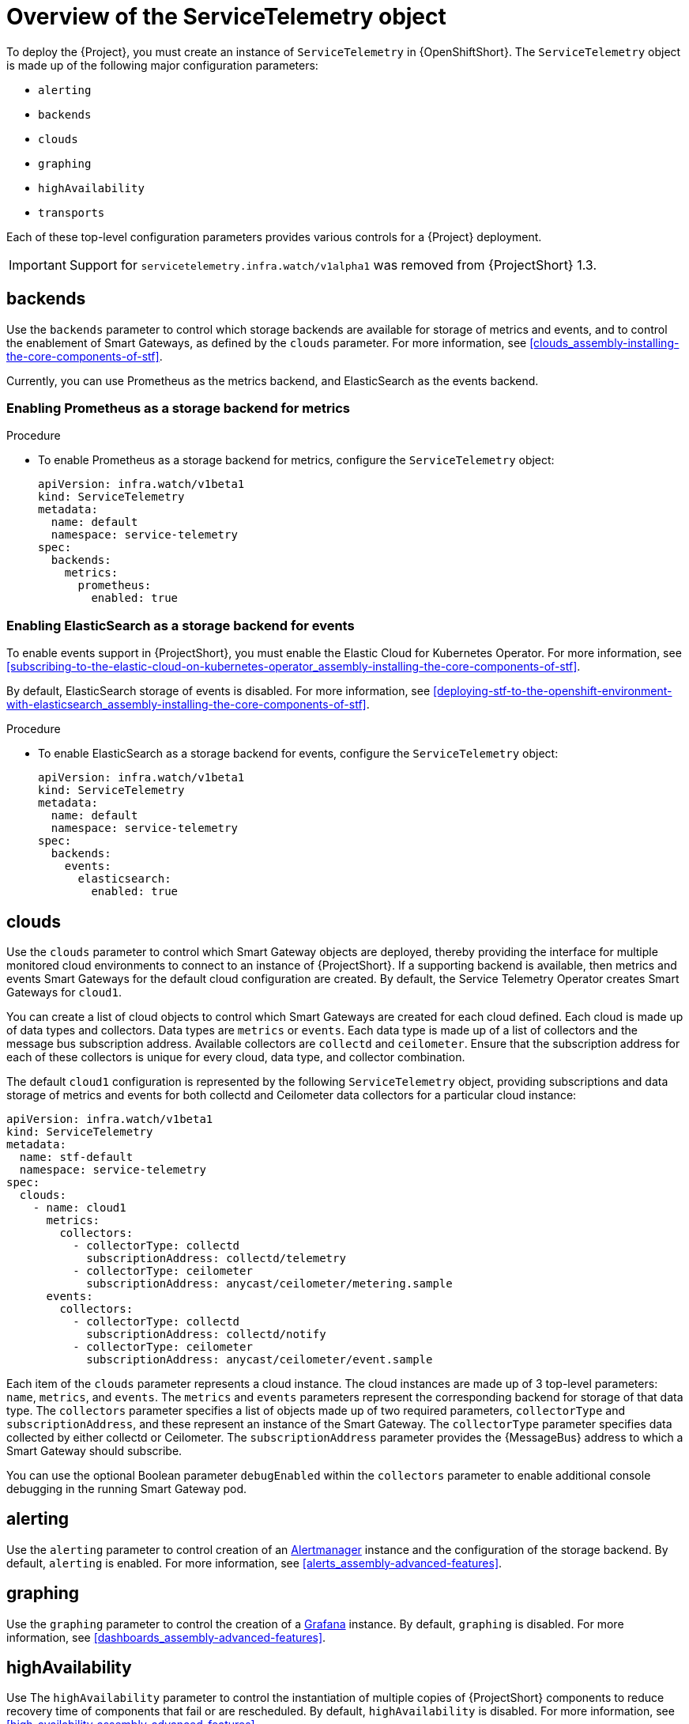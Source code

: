 // Module included in the following assemblies:
//
// <List assemblies here, each on a new line>

// This module can be included from assemblies using the following include statement:
// include::<path>/con_overview-of-the-servicetelemetry-object.adoc[leveloffset=+1]

// The file name and the ID are based on the module title. For example:
// * file name: con_my-concept-module-a.adoc
// * ID: [id='con_my-concept-module-a_{context}']
// * Title: = My concept module A
//
// The ID is used as an anchor for linking to the module. Avoid changing
// it after the module has been published to ensure existing links are not
// broken.
//
// The `context` attribute enables module reuse. Every module's ID includes
// {context}, which ensures that the module has a unique ID even if it is
// reused multiple times in a guide.
//
// In the title, include nouns that are used in the body text. This helps
// readers and search engines find information quickly.
// Do not start the title with a verb. See also _Wording of headings_
// in _The IBM Style Guide_.
[id="overview-of-the-servicetelemetry-object"]
= Overview of the ServiceTelemetry object

[role="_abstract"]
To deploy the {Project}, you must create an instance of `ServiceTelemetry` in {OpenShiftShort}. The `ServiceTelemetry` object is made up of the following major configuration parameters:

* `alerting`
* `backends`
* `clouds`
* `graphing`
* `highAvailability`
* `transports`

Each of these top-level configuration parameters provides various controls for a {Project} deployment.

[IMPORTANT]
====
Support for `servicetelemetry.infra.watch/v1alpha1` was removed from {ProjectShort} 1.3.
====

[id="backends_{context}"]
== backends

Use the `backends` parameter to control which storage backends are available for storage of metrics and events, and to control the enablement of Smart Gateways, as defined by the `clouds` parameter. For more information, see xref:clouds_assembly-installing-the-core-components-of-stf[].

Currently, you can use Prometheus as the metrics backend, and ElasticSearch as the events backend.


=== Enabling Prometheus as a storage backend for metrics

.Procedure

* To enable Prometheus as a storage backend for metrics, configure the `ServiceTelemetry` object:
+
[source,yaml]
----
apiVersion: infra.watch/v1beta1
kind: ServiceTelemetry
metadata:
  name: default
  namespace: service-telemetry
spec:
  backends:
    metrics:
      prometheus:
        enabled: true
----

=== Enabling ElasticSearch as a storage backend for events

To enable events support in {ProjectShort}, you must enable the Elastic Cloud for Kubernetes Operator. For more information, see xref:subscribing-to-the-elastic-cloud-on-kubernetes-operator_assembly-installing-the-core-components-of-stf[].

By default, ElasticSearch storage of events is disabled. For more information, see xref:deploying-stf-to-the-openshift-environment-with-elasticsearch_assembly-installing-the-core-components-of-stf[].

.Procedure

* To enable ElasticSearch as a storage backend for events, configure the `ServiceTelemetry` object:
+
[source,yaml]
----
apiVersion: infra.watch/v1beta1
kind: ServiceTelemetry
metadata:
  name: default
  namespace: service-telemetry
spec:
  backends:
    events:
      elasticsearch:
        enabled: true
----

[id="clouds_{context}"]
== clouds

Use the `clouds` parameter to control which Smart Gateway objects are deployed, thereby providing the interface for multiple monitored cloud environments to connect to an instance of {ProjectShort}. If a supporting backend is available, then metrics and events Smart Gateways for the default cloud configuration are created. By default, the Service Telemetry Operator creates Smart Gateways for `cloud1`.

You can create a list of cloud objects to control which Smart Gateways are created for each cloud defined. Each cloud is made up of data types and collectors. Data types are `metrics` or `events`. Each data type is made up of a list of collectors and the message bus subscription address. Available collectors are `collectd` and `ceilometer`. Ensure that the subscription address for each of these collectors is unique for every cloud, data type, and collector combination.

The default `cloud1` configuration is represented by the following `ServiceTelemetry` object, providing subscriptions and data storage of metrics and events for both collectd and Ceilometer data collectors for a particular cloud instance:

[source,yaml]
----
apiVersion: infra.watch/v1beta1
kind: ServiceTelemetry
metadata:
  name: stf-default
  namespace: service-telemetry
spec:
  clouds:
    - name: cloud1
      metrics:
        collectors:
          - collectorType: collectd
            subscriptionAddress: collectd/telemetry
          - collectorType: ceilometer
            subscriptionAddress: anycast/ceilometer/metering.sample
      events:
        collectors:
          - collectorType: collectd
            subscriptionAddress: collectd/notify
          - collectorType: ceilometer
            subscriptionAddress: anycast/ceilometer/event.sample
----

Each item of the `clouds` parameter represents a cloud instance. The cloud instances are made up of 3 top-level parameters: `name`, `metrics`, and `events`. The `metrics` and `events` parameters represent the corresponding backend for storage of that data type. The `collectors` parameter specifies a list of objects made up of two required parameters, `collectorType` and `subscriptionAddress`, and these represent an instance of the Smart Gateway. The `collectorType` parameter specifies data collected by either collectd or Ceilometer. The `subscriptionAddress` parameter provides the {MessageBus} address to which a Smart Gateway should subscribe.

You can use the optional Boolean parameter `debugEnabled` within the `collectors` parameter to enable additional console debugging in the running Smart Gateway pod.

[id="alerting_{context}"]
== alerting

Use the `alerting` parameter to control creation of an link:https://prometheus.io/docs/alerting/latest/alertmanager/[Alertmanager] instance and the configuration of the storage backend. By default, `alerting` is enabled. For more information, see xref:alerts_assembly-advanced-features[].

[id="graphing_{context}"]
== graphing

Use the `graphing` parameter to control the creation of a link:https://grafana.com/docs/grafana/latest/getting-started/#what-is-grafana/[Grafana] instance. By default, `graphing` is disabled. For more information, see xref:dashboards_assembly-advanced-features[].

[id="highAvailability_{context}"]
== highAvailability

Use The `highAvailability` parameter to control the instantiation of multiple copies of {ProjectShort} components to reduce recovery time of components that fail or are rescheduled. By default, `highAvailability` is disabled. For more information, see xref:high-availability_assembly-advanced-features[].

[id="transports_{context}"]
== transports

Use the `transports` parameter to control the enablement of the message bus for a {ProjectShort} deployment. The only transport currently supported is {MessageBus}. Ensure that it is enabled for proper operation of {ProjectShort}. By default, the `qdr` transport is enabled.
